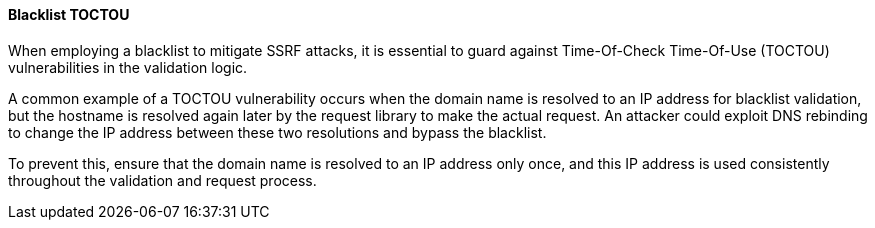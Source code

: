 ==== Blacklist TOCTOU

When employing a blacklist to mitigate SSRF attacks, it is essential to guard against Time-Of-Check Time-Of-Use (TOCTOU) vulnerabilities in the validation logic.

A common example of a TOCTOU vulnerability occurs when the domain name is resolved to an IP address for blacklist validation, but the hostname is resolved again later by the request library to make the actual request. An attacker could exploit DNS rebinding to change the IP address between these two resolutions and bypass the blacklist.


To prevent this, ensure that the domain name is resolved to an IP address only once, and this IP address is used consistently throughout the validation and request process.
